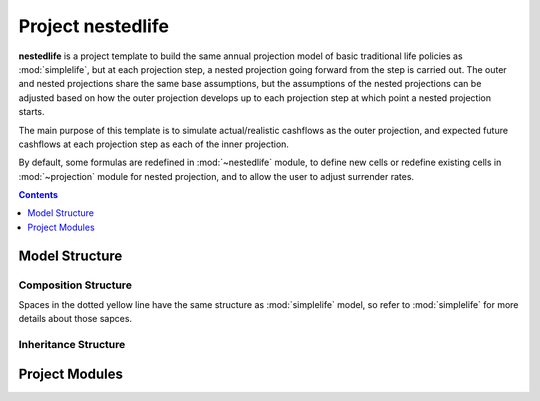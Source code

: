 .. module:: nestedlife

.. _project_nestedlife:

Project **nestedlife**
======================

**nestedlife** is a project template to build the same annual projection
model of basic traditional life policies
as :mod:`simplelife`, but at each projection step,
a nested projection going forward from the step is carried out.
The outer and nested projections share the same base assumptions, but
the assumptions of the nested projections can be adjusted based on how
the outer projection develops up to each projection step at which point a
nested projection starts.

The main purpose of this template is to simulate actual/realistic
cashflows as the outer projection, and expected future cashflows at each
projection step as each of the inner projection.

By default, some formulas are redefined in :mod:`~nestedlife` module,
to define new cells or redefine existing cells
in :mod:`~projection` module for nested projection, and to allow the user
to adjust surrender rates.

.. contents:: Contents
   :depth: 1
   :local:

Model Structure
---------------

Composition Structure
^^^^^^^^^^^^^^^^^^^^^

Spaces in the dotted yellow line have the same structure as :mod:`simplelife`
model, so refer to :mod:`simplelife` for more details about those sapces.

.. blockdiag::

   blockdiag {
     default_node_color="#D5E8D4";
     default_linecolor="#628E47";
     nestedlife [shape=roundedbox, linecolor="#7B99C5", color="#D4E8FC", width=96]
     nestedlife <- "OuterProj[PolicyID]" <- "InnerProj[t0]" [hstyle=composition];
     "OuterProj[PolicyID]" [stacked];
     "InnerProj[t0]" [stacked];
     nestedlife <- Economic [hstyle=composition];
     nestedlife <- Assumption [hstyle=composition];
     nestedlife <- Policy [hstyle=composition];
     nestedlife <- LifeTable [hstyle=composition];
     nestedlife <- Input [hstyle=composition];
     group {
       Economic;
       Assumption;
       Policy;
       LifeTable;
       Input;
       shape=line
       style=dashed
       color=orange
     }
   }

Inheritance Structure
^^^^^^^^^^^^^^^^^^^^^

.. blockdiag::

   blockdiag {
     default_node_color="#D5E8D4";
     default_linecolor="#628E47";
     PresentValue[style=dotted]
     PresentValue <- BaseProj [folded, hstyle=generalization];
     BaseProj[style=dotted]
     BaseProj <- OuterProj [hstyle=generalization]
     BaseProj <- InnerProj [hstyle=generalization]
   }


Project Modules
---------------

.. autosummary::
   :toctree: generated/
   :template: llmodule.rst

   ~model
   ~model.Assumption
   ~model.BaseProj
   ~model.Economic
   ~model.LifeTable
   ~model.Policy
   ~model.PresentValue
   ~model.OuterProj
   ~model.OuterProj.InnerProj
